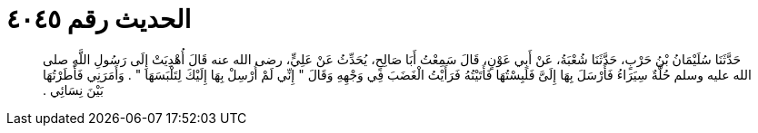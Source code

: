 
= الحديث رقم ٤٠٤٥

[quote.hadith]
حَدَّثَنَا سُلَيْمَانُ بْنُ حَرْبٍ، حَدَّثَنَا شُعْبَةُ، عَنْ أَبِي عَوْنٍ، قَالَ سَمِعْتُ أَبَا صَالِحٍ، يُحَدِّثُ عَنْ عَلِيٍّ، رضى الله عنه قَالَ أُهْدِيَتْ إِلَى رَسُولِ اللَّهِ صلى الله عليه وسلم حُلَّةٌ سِيَرَاءُ فَأَرْسَلَ بِهَا إِلَىَّ فَلَبِسْتُهَا فَأَتَيْتُهُ فَرَأَيْتُ الْغَضَبَ فِي وَجْهِهِ وَقَالَ ‏"‏ إِنِّي لَمْ أُرْسِلْ بِهَا إِلَيْكَ لِتَلْبَسَهَا ‏"‏ ‏.‏ وَأَمَرَنِي فَأَطَرْتُهَا بَيْنَ نِسَائِي ‏.‏